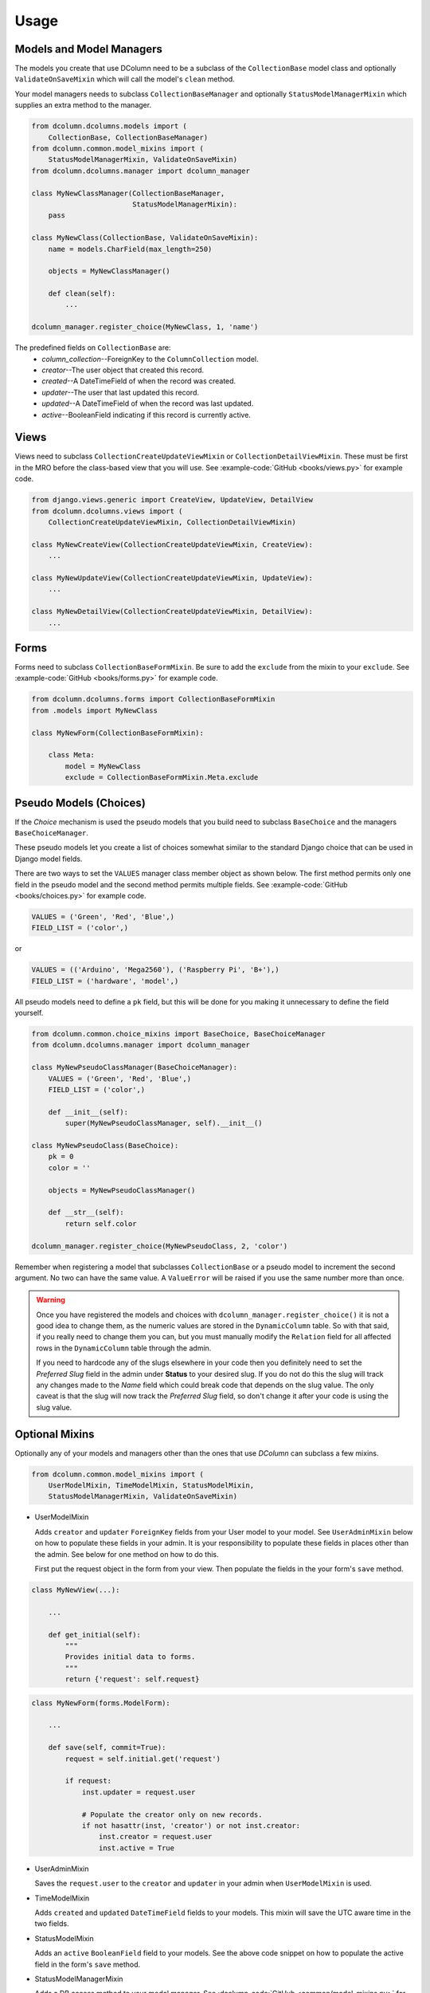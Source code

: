 *****
Usage
*****

Models and Model Managers
=========================
The models you create that use DColumn need to be a subclass of the
``CollectionBase`` model class and optionally ``ValidateOnSaveMixin`` which
will call the model's ``clean`` method.

Your model managers needs to subclass ``CollectionBaseManager`` and optionally
``StatusModelManagerMixin`` which supplies an extra method to the manager.

.. code::

    from dcolumn.dcolumns.models import (
        CollectionBase, CollectionBaseManager)
    from dcolumn.common.model_mixins import (
        StatusModelManagerMixin, ValidateOnSaveMixin)
    from dcolumn.dcolumns.manager import dcolumn_manager

    class MyNewClassManager(CollectionBaseManager,
                            StatusModelManagerMixin):
        pass

    class MyNewClass(CollectionBase, ValidateOnSaveMixin):
        name = models.CharField(max_length=250)

        objects = MyNewClassManager()

        def clean(self):
            ...

    dcolumn_manager.register_choice(MyNewClass, 1, 'name')

The predefined fields on ``CollectionBase`` are:
  * *column_collection*--ForeignKey to the ``ColumnCollection`` model.
  * *creator*--The user object that created this record.
  * *created*--A DateTimeField of when the record was created.
  * *updater*--The user that last updated this record.
  * *updated*--A DateTimeField of when the record was last updated.
  * *active*--BooleanField indicating if this record is currently active.

Views
=====
Views need to subclass ``CollectionCreateUpdateViewMixin`` or
``CollectionDetailViewMixin``. These must be first in the MRO before the
class-based view that you will use. See :example-code:`GitHub <books/views.py>`
for example code.

.. code::

    from django.views.generic import CreateView, UpdateView, DetailView
    from dcolumn.dcolumns.views import (
        CollectionCreateUpdateViewMixin, CollectionDetailViewMixin)

    class MyNewCreateView(CollectionCreateUpdateViewMixin, CreateView):
        ...

    class MyNewUpdateView(CollectionCreateUpdateViewMixin, UpdateView):
        ...

    class MyNewDetailView(CollectionCreateUpdateViewMixin, DetailView):
        ...

Forms
=====
Forms need to subclass ``CollectionBaseFormMixin``. Be sure to add the
``exclude`` from the mixin to your ``exclude``. See :example-code:`GitHub
<books/forms.py>` for example code.

.. code::

    from dcolumn.dcolumns.forms import CollectionBaseFormMixin
    from .models import MyNewClass

    class MyNewForm(CollectionBaseFormMixin):

        class Meta:
            model = MyNewClass
            exclude = CollectionBaseFormMixin.Meta.exclude

Pseudo Models (Choices)
=======================
If the *Choice* mechanism is used the pseudo models that you build need to
subclass ``BaseChoice`` and the managers ``BaseChoiceManager``.

These pseudo models let you create a list of choices somewhat similar to the
standard Django choice that can be used in Django model fields.

There are two ways to set the ``VALUES`` manager class member object as shown
below. The first method permits only one field in the pseudo model and the
second method permits multiple fields. See :example-code:`GitHub
<books/choices.py>` for example code.

.. code::

    VALUES = ('Green', 'Red', 'Blue',)
    FIELD_LIST = ('color',)

or

.. code::

    VALUES = (('Arduino', 'Mega2560'), ('Raspberry Pi', 'B+'),)
    FIELD_LIST = ('hardware', 'model',)

All pseudo models need to define a ``pk`` field, but this will be done for you
making it unnecessary to define the field yourself.

.. code::

    from dcolumn.common.choice_mixins import BaseChoice, BaseChoiceManager
    from dcolumn.dcolumns.manager import dcolumn_manager

    class MyNewPseudoClassManager(BaseChoiceManager):
        VALUES = ('Green', 'Red', 'Blue',)
        FIELD_LIST = ('color',)

        def __init__(self):
            super(MyNewPseudoClassManager, self).__init__()

    class MyNewPseudoClass(BaseChoice):
        pk = 0
        color = ''

        objects = MyNewPseudoClassManager()

        def __str__(self):
            return self.color

    dcolumn_manager.register_choice(MyNewPseudoClass, 2, 'color')

Remember when registering a model that subclasses ``CollectionBase`` or a
pseudo model to increment the second argument. No two can have the same value.
A ``ValueError`` will be raised if you use the same number more than once.

.. warning::

  Once you have registered the models and choices with
  ``dcolumn_manager.register_choice()`` it is not a good idea to change them,
  as the numeric values are stored in the ``DynamicColumn`` table. So with that
  said, if you really need to change them you can, but you must manually modify
  the ``Relation`` field for all affected rows in the ``DynamicColumn`` table
  through the admin.

  If you need to hardcode any of the slugs elsewhere in your code then you
  definitely need to set the *Preferred Slug* field in the admin under
  **Status** to your desired slug. If you do not do this the slug will track
  any changes made to the *Name* field which could break code that depends on
  the slug value. The only caveat is that the slug will now track the
  *Preferred Slug* field, so don't change it after your code is using the slug
  value.

Optional Mixins
===============
Optionally any of your models and managers other than the ones that use
*DColumn* can subclass a few mixins.

.. code::

    from dcolumn.common.model_mixins import (
        UserModelMixin, TimeModelMixin, StatusModelMixin,
        StatusModelManagerMixin, ValidateOnSaveMixin)

* UserModelMixin

  Adds ``creator`` and ``updater`` ``ForeignKey`` fields from your User model
  to your model. See ``UserAdminMixin`` below on how to populate these fields
  in your admin. It is your responsibility to populate these fields in places
  other than the admin. See below for one method on how to do this.

  First put the request object in the form from your view. Then populate the
  fields in the your form's ``save`` method.

.. code::

    class MyNewView(...):

        ...

        def get_initial(self):
            """
            Provides initial data to forms.
            """
            return {'request': self.request}

.. code::

    class MyNewForm(forms.ModelForm):

        ...

        def save(self, commit=True):
            request = self.initial.get('request')

            if request:
                inst.updater = request.user

                # Populate the creator only on new records.
                if not hasattr(inst, 'creator') or not inst.creator:
                    inst.creator = request.user
                    inst.active = True

* UserAdminMixin

  Saves the ``request.user`` to the ``creator`` and ``updater`` in your admin
  when ``UserModelMixin`` is used.

* TimeModelMixin

  Adds ``created`` and ``updated`` ``DateTimeField`` fields to your models.
  This mixin will save the UTC aware time in the two fields.

* StatusModelMixin

  Adds an ``active`` ``BooleanField`` field to your models. See the above code
  snippet on how to populate the active field in the form's ``save`` method.

* StatusModelManagerMixin

  Adds a DB access method to your model manager. See :dcolumn-code:`GitHub
  <common/model_mixins.py>` for how it is implemented.

* ValidateOnSaveMixin

  Calls the clean method on the model. This should be the last class inherited
  in your model. The one farthermost on the right.

.. code::

    class MyNewModel(..., ..., ValidateOnSaveMixin):
        ...
